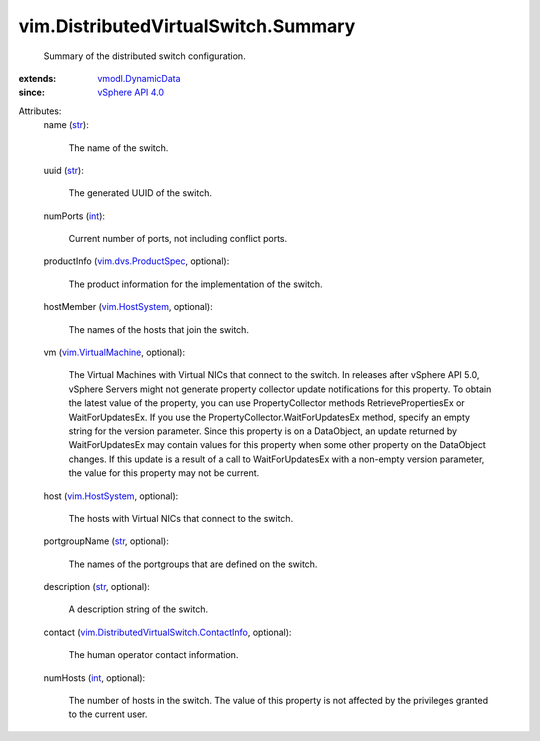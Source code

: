 .. _int: https://docs.python.org/2/library/stdtypes.html

.. _str: https://docs.python.org/2/library/stdtypes.html

.. _vim.HostSystem: ../../vim/HostSystem.rst

.. _vSphere API 4.0: ../../vim/version.rst#vimversionversion5

.. _vmodl.DynamicData: ../../vmodl/DynamicData.rst

.. _vim.VirtualMachine: ../../vim/VirtualMachine.rst

.. _vim.dvs.ProductSpec: ../../vim/dvs/ProductSpec.rst

.. _vim.DistributedVirtualSwitch.ContactInfo: ../../vim/DistributedVirtualSwitch/ContactInfo.rst


vim.DistributedVirtualSwitch.Summary
====================================
  Summary of the distributed switch configuration.
:extends: vmodl.DynamicData_
:since: `vSphere API 4.0`_

Attributes:
    name (`str`_):

       The name of the switch.
    uuid (`str`_):

       The generated UUID of the switch.
    numPorts (`int`_):

       Current number of ports, not including conflict ports.
    productInfo (`vim.dvs.ProductSpec`_, optional):

       The product information for the implementation of the switch.
    hostMember (`vim.HostSystem`_, optional):

       The names of the hosts that join the switch.
    vm (`vim.VirtualMachine`_, optional):

       The Virtual Machines with Virtual NICs that connect to the switch. In releases after vSphere API 5.0, vSphere Servers might not generate property collector update notifications for this property. To obtain the latest value of the property, you can use PropertyCollector methods RetrievePropertiesEx or WaitForUpdatesEx. If you use the PropertyCollector.WaitForUpdatesEx method, specify an empty string for the version parameter. Since this property is on a DataObject, an update returned by WaitForUpdatesEx may contain values for this property when some other property on the DataObject changes. If this update is a result of a call to WaitForUpdatesEx with a non-empty version parameter, the value for this property may not be current.
    host (`vim.HostSystem`_, optional):

       The hosts with Virtual NICs that connect to the switch.
    portgroupName (`str`_, optional):

       The names of the portgroups that are defined on the switch.
    description (`str`_, optional):

       A description string of the switch.
    contact (`vim.DistributedVirtualSwitch.ContactInfo`_, optional):

       The human operator contact information.
    numHosts (`int`_, optional):

       The number of hosts in the switch. The value of this property is not affected by the privileges granted to the current user.
